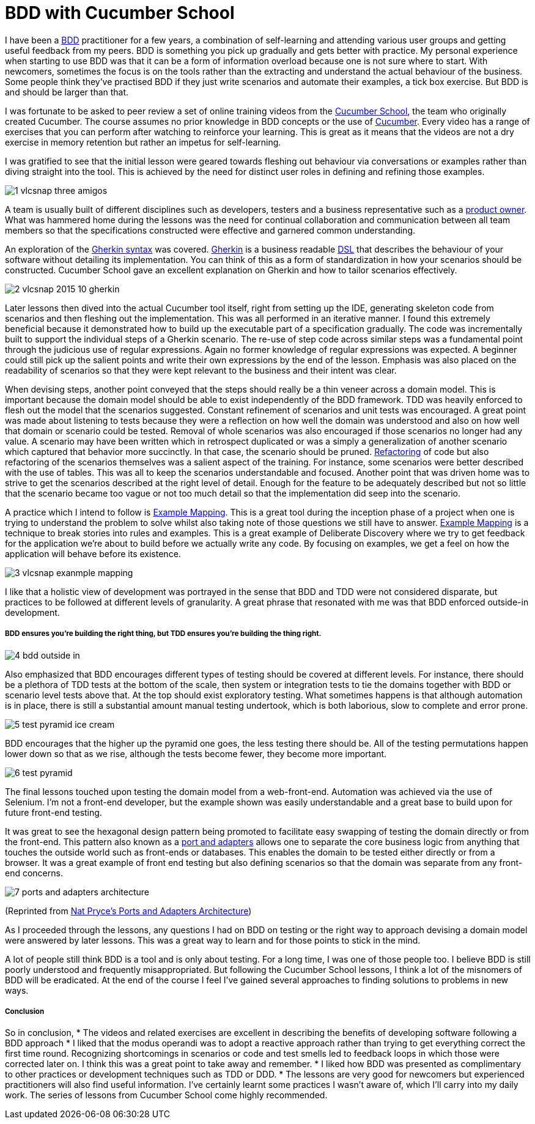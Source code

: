 = BDD with Cucumber School

:published_at: 2015-10-12
:hp-tags: Agile, BDD, TDD, Unit Testing, Hexagonal Architecture, DDD, Deliberate Discovery, Example Mapping, Incidental Complexity

I have been a https://en.wikipedia.org/wiki/Behavior-driven_development[BDD] practitioner for a few years, a combination of self-learning and attending various user groups and getting useful feedback from my peers.  BDD is something you pick up gradually and gets better with practice. My personal experience when starting to use BDD was that it can be a form of information overload because one is not sure where to start. With newcomers, sometimes the focus is on the tools rather than the extracting and understand the actual behaviour of the business. Some people think they've practised BDD if they just write scenarios and automate their examples, a tick box exercise. But BDD is and should be larger than that.

I was fortunate to be asked to peer review a set of online training videos from the https://cucumber.io/school[Cucumber School], the team who originally created Cucumber. The course assumes no prior knowledge in BDD concepts or the use of https://en.wikipedia.org/wiki/Cucumber_(software)[Cucumber]. Every video has a range of exercises that you can perform after watching to reinforce your learning.  This is great as it means that the videos are not a dry exercise in memory retention but rather an impetus for self-learning.

I was gratified to see that the initial lesson were geared towards fleshing out behaviour via conversations or examples rather than diving straight into the tool. This is achieved by the need for distinct user roles in defining and refining those examples.

image::cucumber-school/1-vlcsnap-three-amigos.png[]


A team is usually built of different disciplines such as developers, testers and a business representative such as a http://scrummethodology.com/scrum-product-owner/[product owner]. What was hammered home during the lessons was the need for continual collaboration  and communication between all team members so that the specifications constructed were effective and garnered common understanding.

An exploration of the https://github.com/cucumber/cucumber/wiki/Gherkin[Gherkin syntax] was covered. https://github.com/cucumber/cucumber/wiki/Gherkin[Gherkin] is a business readable https://en.wikipedia.org/wiki/Domain-specific_language[DSL] that describes the behaviour of your software without detailing its implementation. You can think of this as a form of standardization in how your scenarios should be constructed. Cucumber School gave an excellent explanation on Gherkin and how to tailor scenarios effectively.

image::cucumber-school/2-vlcsnap-2015-10-gherkin.png[role=left]

Later lessons then dived into the actual Cucumber tool itself, right from setting up the IDE, generating skeleton code from scenarios and then fleshing out the implementation. This was all performed in an iterative manner.  I found this extremely beneficial because it demonstrated how to build up the executable part of a specification gradually.  The code was incrementally built to support the individual steps of a Gherkin scenario. The re-use of step code across similar steps was a fundamental point through the judicious use of regular expressions. Again no former knowledge of regular expressions was expected.  A beginner could still pick up the salient points and write their own expressions by the end of the lesson.  Emphasis was also placed on the readability of scenarios so that they were kept relevant to the business and their intent was clear.


When devising steps, another point conveyed that the steps should really be a thin veneer across a domain model. This is important because the domain model should be able to exist independently of the BDD framework. TDD was heavily enforced to flesh out the model that the scenarios suggested. Constant refinement of scenarios and unit tests was encouraged. A great point was made about listening to tests because they were a reflection on how well the domain was understood and also on how well that domain or scenario could be tested.  Removal of whole scenarios was also encouraged if those scenarios no longer had any value.  A scenario may have been written which in retrospect duplicated  or was a simply a generalization of another scenario which captured that behavior more succinctly. In that case, the scenario should be pruned.  https://en.wikipedia.org/wiki/Code_refactoring[Refactoring] of code but also refactoring of the scenarios themselves was a salient aspect of the training. For instance, some scenarios were better described with the use of tables. This was all to keep the scenarios understandable and focused. Another point that was driven home was to strive to get the scenarios described at the right level of detail. Enough for the feature to be adequately described but not so little that the scenario became too vague or not too much detail so that the implementation did seep into the scenario.

A practice which I intend to follow is https://speakerdeck.com/mattwynne/example-mapping[Example Mapping]. This is  a great tool during the inception phase of a project when one is trying to understand the problem to solve whilst also taking note of those questions we still have to answer. https://speakerdeck.com/mattwynne/example-mapping[Example Mapping] is a technique to break stories into rules and examples. This is a great example of Deliberate Discovery where we try to get feedback for the application we're about to build before we actually write any code. By focusing on examples, we get a feel on how the application will behave before its existence.

image::cucumber-school/3-vlcsnap-exanmple-mapping.png[]

I like that a holistic view of development was portrayed in the sense that BDD and TDD were not considered disparate, but practices to be followed at different levels of granularity. A great phrase that resonated with me was that BDD enforced outside-in development.

===== BDD ensures you're building the right thing, but TDD ensures you're building the thing right. 

image::cucumber-school/4-bdd-outside-in.png[]

Also emphasized that BDD encourages different types of testing should be covered at different levels.  For instance, there should be a plethora of TDD tests at the bottom of the scale, then system or integration tests to tie the domains together with BDD or scenario level tests above that.   At the top should exist exploratory testing. What sometimes happens is that although automation is in place, there is still a substantial amount manual testing undertook, which is both laborious, slow to complete and error prone.

image::cucumber-school/5-test-pyramid-ice-cream.png[]

BDD encourages that the higher up the pyramid one goes, the less testing there should be. All of the testing permutations happen lower down so that as we rise, although the tests become fewer, they become more important.

image::cucumber-school/6-test-pyramid.png[]

The final lessons touched upon testing the domain model from a web-front-end.  Automation was achieved via the use of Selenium.  I'm not a front-end developer, but the example shown was easily understandable and a great base to build upon for future front-end testing.

It was great to see the hexagonal design pattern being promoted to facilitate easy swapping of testing the domain directly or from the front-end.  This pattern also known as a http://natpryce.com/articles/000786.html[port and adapters] allows one to separate the core business logic from anything that touches the outside world such as front-ends or databases. This enables the domain to be tested either directly or from a browser. It was a great example of front end testing but also defining scenarios so that the domain was separate from any front-end concerns.

image::cucumber-school/7-ports-and-adapters-architecture.png[]

(Reprinted from http://www.natpryce.com/articles/000772.html[Nat Pryce's Ports and Adapters Architecture])

As I proceeded through the lessons, any questions I had on BDD on testing or the right way to approach devising a domain model were answered by later lessons.  This was a great way to learn and for those points to stick in the mind.

A lot of people still think BDD is a tool and is only about testing. For a long time, I was one of those people too. I believe BDD is still poorly understood and frequently misappropriated. But following the Cucumber School lessons, I think a lot of the misnomers of BDD will be eradicated. At the end of the course I feel I've gained several approaches to finding solutions to problems in new ways.

===== Conclusion

So in conclusion,
 * The videos and related exercises are excellent in describing the benefits of developing software following a BDD approach
 * I liked that the modus operandi was to adopt a reactive approach rather than trying to get everything correct the first time round.  Recognizing shortcomings in scenarios or code and test smells led to feedback loops in which those were corrected later on. I think this was a great point to take away and remember.
 * I liked how BDD was presented as complimentary to other practices or development techniques such as TDD or DDD. 
 * The lessons are very good for newcomers but experienced practitioners will also find useful information. I've certainly learnt some practices I wasn't aware of, which I'll carry into my daily work. The series of lessons from Cucumber School come highly recommended.


